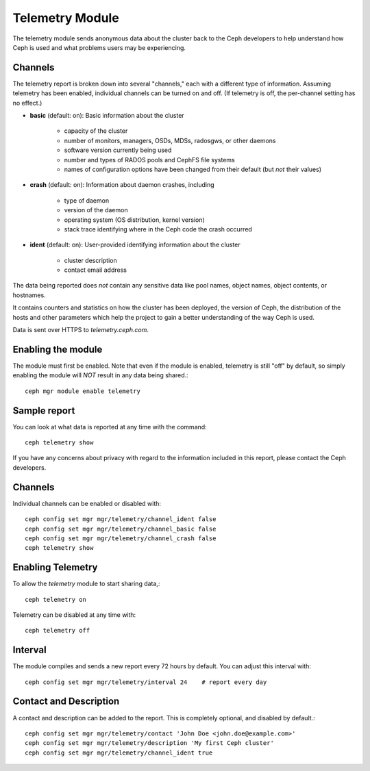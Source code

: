 .. _telemetry:

Telemetry Module
================

The telemetry module sends anonymous data about the cluster back to the Ceph
developers to help understand how Ceph is used and what problems users may
be experiencing.

Channels
--------

The telemetry report is broken down into several "channels," each with
a different type of information.  Assuming telemetry has been enabled,
individual channels can be turned on and off.  (If telemetry is off,
the per-channel setting has no effect.)

* **basic** (default: on): Basic information about the cluster

    - capacity of the cluster
    - number of monitors, managers, OSDs, MDSs, radosgws, or other daemons
    - software version currently being used
    - number and types of RADOS pools and CephFS file systems
    - names of  configuration options have been changed from their default (but *not* their values)

* **crash** (default: on): Information about daemon crashes, including

    - type of daemon
    - version of the daemon
    - operating system (OS distribution, kernel version)
    - stack trace identifying where in the Ceph code the crash occurred

* **ident** (default: on): User-provided identifying information about
  the cluster

    - cluster description
    - contact email address

The data being reported does *not* contain any sensitive
data like pool names, object names, object contents, or hostnames.

It contains counters and statistics on how the cluster has been
deployed, the version of Ceph, the distribution of the hosts and other
parameters which help the project to gain a better understanding of
the way Ceph is used.

Data is sent over HTTPS to *telemetry.ceph.com*.

Enabling the module
-------------------

The module must first be enabled.  Note that even if the module is
enabled, telemetry is still "off" by default, so simply enabling the
module will *NOT* result in any data being shared.::

  ceph mgr module enable telemetry

Sample report
-------------

You can look at what data is reported at any time with the command::

  ceph telemetry show

If you have any concerns about privacy with regard to the information included in
this report, please contact the Ceph developers.

Channels
--------

Individual channels can be enabled or disabled with::

  ceph config set mgr mgr/telemetry/channel_ident false
  ceph config set mgr mgr/telemetry/channel_basic false
  ceph config set mgr mgr/telemetry/channel_crash false
  ceph telemetry show

Enabling Telemetry
------------------

To allow the *telemetry* module to start sharing data,::

  ceph telemetry on

Telemetry can be disabled at any time with::

  ceph telemetry off

Interval
--------

The module compiles and sends a new report every 72 hours by default.
You can adjust this interval with::

  ceph config set mgr mgr/telemetry/interval 24    # report every day

Contact and Description
-----------------------

A contact and description can be added to the report.  This is
completely optional, and disabled by default.::

  ceph config set mgr mgr/telemetry/contact 'John Doe <john.doe@example.com>'
  ceph config set mgr mgr/telemetry/description 'My first Ceph cluster'
  ceph config set mgr mgr/telemetry/channel_ident true

